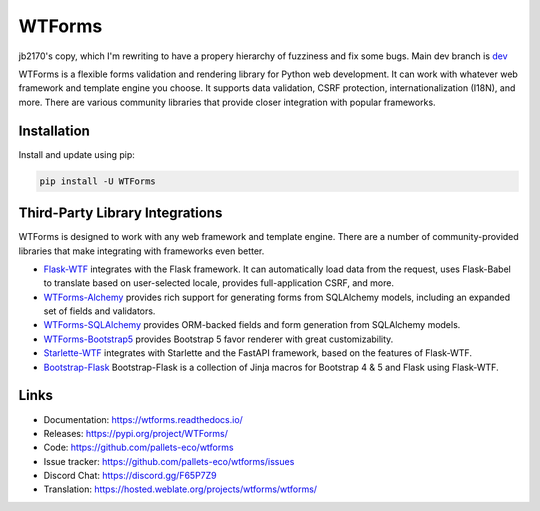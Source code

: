 WTForms
=======

jb2170's copy, which I'm rewriting to have a propery hierarchy
of fuzziness and fix some bugs. Main dev branch is `dev <https://github.com/jb2170/wtforms-v4/tree/dev>`_

WTForms is a flexible forms validation and rendering library for Python
web development. It can work with whatever web framework and template
engine you choose. It supports data validation, CSRF protection,
internationalization (I18N), and more. There are various community
libraries that provide closer integration with popular frameworks.


Installation
------------

Install and update using pip:

.. code-block:: text

    pip install -U WTForms


Third-Party Library Integrations
--------------------------------

WTForms is designed to work with any web framework and template engine.
There are a number of community-provided libraries that make integrating
with frameworks even better.

-   `Flask-WTF`_ integrates with the Flask framework. It can
    automatically load data from the request, uses Flask-Babel to
    translate based on user-selected locale, provides full-application
    CSRF, and more.
-   `WTForms-Alchemy`_ provides rich support for generating forms from
    SQLAlchemy models, including an expanded set of fields and
    validators.
-   `WTForms-SQLAlchemy`_ provides ORM-backed fields and form generation
    from SQLAlchemy models.
-   `WTForms-Bootstrap5`_ provides Bootstrap 5 favor renderer with
    great customizability.
-   `Starlette-WTF`_ integrates with Starlette and the FastAPI
    framework, based on the features of Flask-WTF.
-   `Bootstrap-Flask`_ Bootstrap-Flask is a collection of Jinja macros
    for Bootstrap 4 & 5 and Flask using Flask-WTF.

.. _Flask-WTF: https://flask-wtf.readthedocs.io/
.. _WTForms-Alchemy: https://wtforms-alchemy.readthedocs.io/
.. _WTForms-SQLAlchemy: https://github.com/pallets-eco/wtforms-sqlalchemy
.. _WTForms-Bootstrap5: https://github.com/LaunchPlatform/wtforms-bootstrap5
.. _Starlette-WTF: https://github.com/muicss/starlette-wtf
.. _Bootstrap-Flask: https://github.com/helloflask/bootstrap-flask


Links
-----

-   Documentation: https://wtforms.readthedocs.io/
-   Releases: https://pypi.org/project/WTForms/
-   Code: https://github.com/pallets-eco/wtforms
-   Issue tracker: https://github.com/pallets-eco/wtforms/issues
-   Discord Chat: https://discord.gg/F65P7Z9
-   Translation: https://hosted.weblate.org/projects/wtforms/wtforms/
